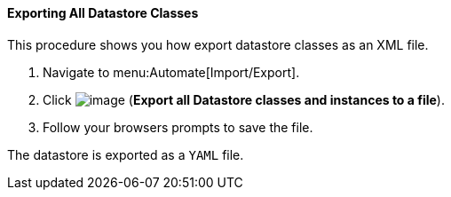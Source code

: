 ==== Exporting All Datastore Classes

This procedure shows you how export datastore classes as an XML file.

. Navigate to menu:Automate[Import/Export].

. Click image:../images/2371.png[image] (*Export all Datastore classes and instances to a file*).

. Follow your browsers prompts to save the file.

The datastore is exported as a `YAML` file.
